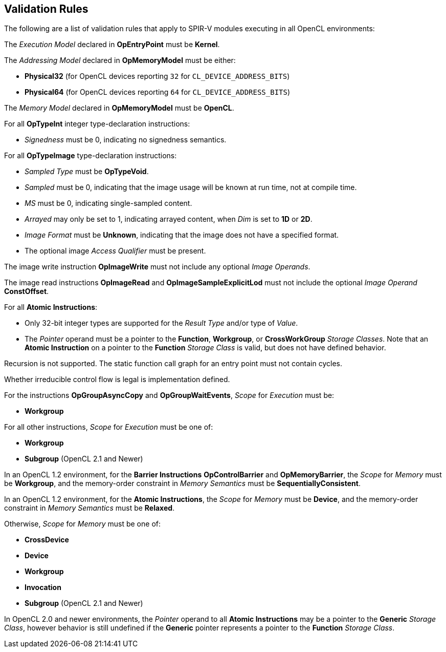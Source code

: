 // Copyright 2017-2020 The Khronos Group. This work is licensed under a
// Creative Commons Attribution 4.0 International License; see
// http://creativecommons.org/licenses/by/4.0/

[[validation-rules]]
== Validation Rules

The following are a list of validation rules that apply to SPIR-V modules
executing in all OpenCL environments:

The _Execution Model_ declared in *OpEntryPoint* must be *Kernel*.

The _Addressing Model_ declared in *OpMemoryModel* must be either:

  * *Physical32* (for OpenCL devices reporting `32` for `CL_DEVICE_ADDRESS_BITS`)
  * *Physical64* (for OpenCL devices reporting `64` for `CL_DEVICE_ADDRESS_BITS`)
  
The _Memory Model_ declared in *OpMemoryModel* must be *OpenCL*.

For all *OpTypeInt* integer type-declaration instructions:

  * _Signedness_ must be 0, indicating no signedness semantics.
  
For all *OpTypeImage* type-declaration instructions:

  * _Sampled Type_ must be *OpTypeVoid*.
  * _Sampled_ must be 0, indicating that the image usage will be known at
     run time, not at compile time.
  * _MS_ must be 0, indicating single-sampled content.
  * _Arrayed_ may only be set to 1, indicating arrayed content, when _Dim_
     is set to *1D* or *2D*.
  * _Image Format_ must be *Unknown*, indicating that the image does not
     have a specified format.
  * The optional image _Access Qualifier_ must be present.
  
The image write instruction *OpImageWrite* must not include any optional
_Image Operands_.

The image read instructions *OpImageRead* and *OpImageSampleExplicitLod* 
must not include the optional _Image Operand_ *ConstOffset*.

For all *Atomic Instructions*:

  * Only 32-bit integer types are supported for the _Result Type_ and/or
    type of _Value_.
  * The _Pointer_ operand must be a pointer to the *Function*, *Workgroup*,
    or *CrossWorkGroup* _Storage Classes_.  Note that an *Atomic Instruction*
    on a pointer to the *Function* _Storage Class_ is valid, but does not
    have defined behavior.

Recursion is not supported.
The static function call graph for an entry point must not contain cycles.

Whether irreducible control flow is legal is implementation defined.

For the instructions *OpGroupAsyncCopy* and *OpGroupWaitEvents*,
_Scope_ for _Execution_ must be:

  * *Workgroup*

For all other instructions, _Scope_ for _Execution_ must be one of:

  * *Workgroup*
  * *Subgroup* (OpenCL 2.1 and Newer)

In an OpenCL 1.2 environment,
for the *Barrier Instructions* *OpControlBarrier* and *OpMemoryBarrier*, the
_Scope_ for _Memory_ must be *Workgroup*, and the memory-order constraint in
_Memory Semantics_ must be *SequentiallyConsistent*.

In an OpenCL 1.2 environment,
for the *Atomic Instructions*, the _Scope_ for _Memory_ must be *Device*,
and the memory-order constraint in _Memory Semantics_ must be *Relaxed*.

Otherwise, _Scope_ for _Memory_ must be one of:

  * *CrossDevice*
  * *Device*
  * *Workgroup*
  * *Invocation*
  * *Subgroup* (OpenCL 2.1 and Newer)

In OpenCL 2.0 and newer environments,
the _Pointer_ operand to all *Atomic Instructions* may be a pointer to
the *Generic* _Storage Class_, however behavior is still undefined if
the *Generic* pointer represents a pointer to the *Function*
_Storage Class_.
